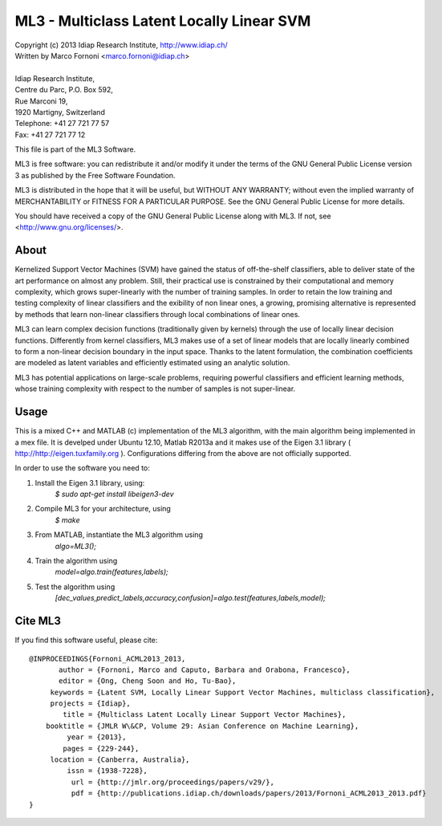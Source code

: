 ML3 - Multiclass Latent Locally Linear SVM
==========================================

| Copyright (c) 2013 Idiap Research Institute, http://www.idiap.ch/
| Written by Marco Fornoni <marco.fornoni@idiap.ch>
|
| Idiap Research Institute,
| Centre du Parc, P.O. Box 592,
| Rue Marconi 19,
| 1920 Martigny, Switzerland
| Telephone: +41 27 721 77 57
| Fax: +41 27 721 77 12

This file is part of the ML3 Software.

ML3 is free software: you can redistribute it and/or modify
it under the terms of the GNU General Public License version 3 as
published by the Free Software Foundation.

ML3 is distributed in the hope that it will be useful,
but WITHOUT ANY WARRANTY; without even the implied warranty of
MERCHANTABILITY or FITNESS FOR A PARTICULAR PURPOSE. See the
GNU General Public License for more details.

You should have received a copy of the GNU General Public License
along with ML3. If not, see <http://www.gnu.org/licenses/>.


About
-----
Kernelized Support Vector Machines (SVM) have gained the status of off-the-shelf 
classifiers, able to deliver state of the art performance on almost any problem. 
Still, their practical use is constrained by their computational and memory 
complexity, which grows super-linearly with the number of training samples. 
In order to retain the low training and testing complexity of linear classifiers 
and the exibility of non linear ones, a growing, promising alternative is 
represented by methods that learn non-linear classifiers through local combinations 
of linear ones.

ML3 can learn complex decision functions (traditionally given by kernels) 
through the use of locally linear decision functions. Differently from kernel 
classifiers, ML3 makes use of a set of linear models that are locally linearly 
combined to form a non-linear decision boundary in the input space. 
Thanks to the latent formulation, the combination coefficients are modeled as 
latent variables and efficiently estimated using an analytic solution.

ML3 has potential applications on large-scale problems, requiring powerful 
classifiers and efficient learning methods, whose training complexity with 
respect to the number of samples is not super-linear.


Usage
-----
This is a mixed C++ and MATLAB (c) implementation of the ML3 
algorithm, with the main algorithm being implemented in a mex file. 
It is develped under Ubuntu 12.10, Matlab R2013a and it makes use
of the Eigen 3.1 library ( http://http://eigen.tuxfamily.org ).
Configurations differing from the above are not officially supported.

In order to use the software you need to:

1. Install the Eigen 3.1 library, using:
    `$ sudo apt-get install libeigen3-dev`

2. Compile ML3 for your architecture, using 
    `$ make`

3. From MATLAB, instantiate the ML3 algorithm using 
    `algo=ML3();`

4. Train the algorithm using
    `model=algo.train(features,labels);`

5. Test the algorithm using 
    `[dec_values,predict_labels,accuracy,confusion]=algo.test(features,labels,model);`


Cite ML3
--------
If you find this software useful, please cite::

  @INPROCEEDINGS{Fornoni_ACML2013_2013,
         author = {Fornoni, Marco and Caputo, Barbara and Orabona, Francesco},
         editor = {Ong, Cheng Soon and Ho, Tu-Bao},
       keywords = {Latent SVM, Locally Linear Support Vector Machines, multiclass classification},
       projects = {Idiap},
          title = {Multiclass Latent Locally Linear Support Vector Machines},
      booktitle = {JMLR W\&CP, Volume 29: Asian Conference on Machine Learning},
           year = {2013},
          pages = {229-244},
       location = {Canberra, Australia},
           issn = {1938-7228},
            url = {http://jmlr.org/proceedings/papers/v29/},
            pdf = {http://publications.idiap.ch/downloads/papers/2013/Fornoni_ACML2013_2013.pdf}
  }
